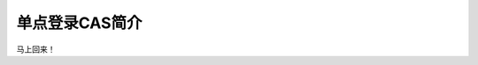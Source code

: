 单点登录CAS简介
==================


马上回来！



.. author:: default
.. categories:: none
.. tags:: none
.. comments::
